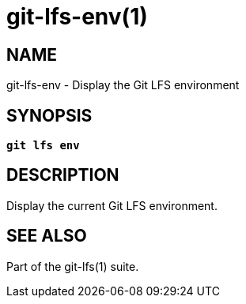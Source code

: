 = git-lfs-env(1)

== NAME

git-lfs-env - Display the Git LFS environment

== SYNOPSIS

[source,console,subs="verbatim,quotes",role=synopsis]
----
*git lfs env*
----

== DESCRIPTION

Display the current Git LFS environment.

== SEE ALSO

Part of the git-lfs(1) suite.
